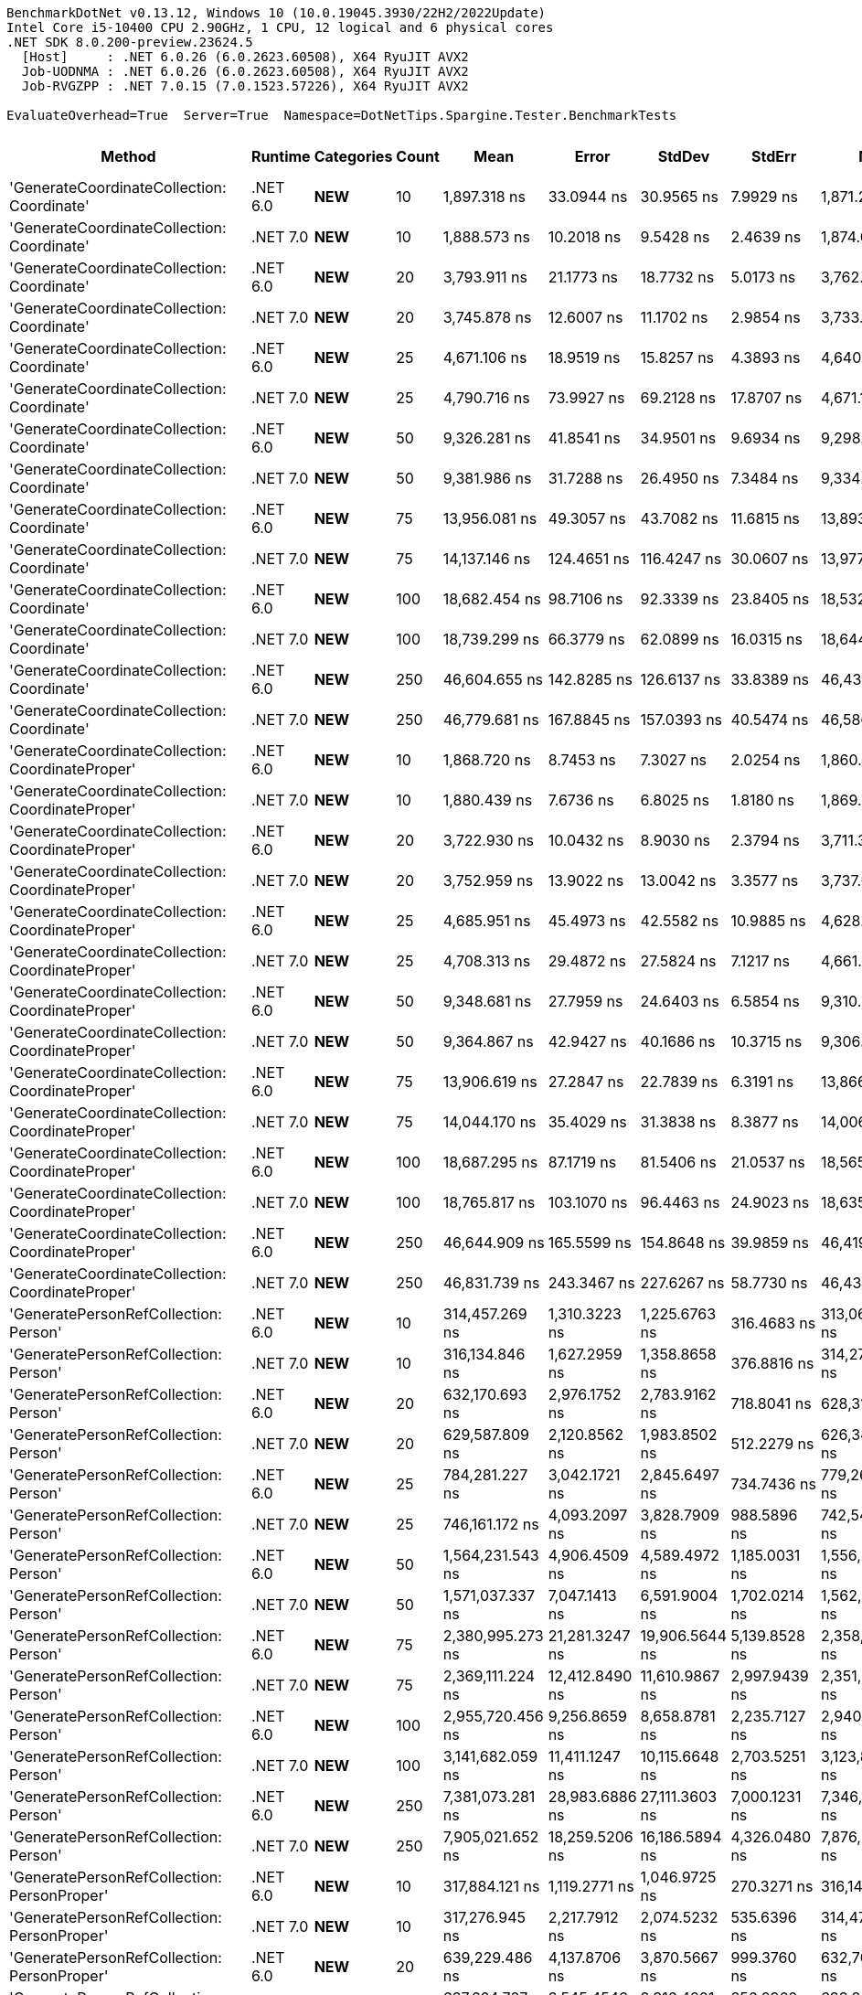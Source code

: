 ....
BenchmarkDotNet v0.13.12, Windows 10 (10.0.19045.3930/22H2/2022Update)
Intel Core i5-10400 CPU 2.90GHz, 1 CPU, 12 logical and 6 physical cores
.NET SDK 8.0.200-preview.23624.5
  [Host]     : .NET 6.0.26 (6.0.2623.60508), X64 RyuJIT AVX2
  Job-UODNMA : .NET 6.0.26 (6.0.2623.60508), X64 RyuJIT AVX2
  Job-RVGZPP : .NET 7.0.15 (7.0.1523.57226), X64 RyuJIT AVX2

EvaluateOverhead=True  Server=True  Namespace=DotNetTips.Spargine.Tester.BenchmarkTests  
....
[options="header"]
|===
|Method                                            |Runtime   |Categories          |Count  |Mean               |Error           |StdDev          |StdErr          |Min                |Q1                 |Median             |Q3                 |Max               |Op/s            |CI99.9% Margin  |Iterations  |Kurtosis  |MValue  |Skewness  |Rank  |LogicalGroup  |Baseline  |Code Size  |Allocated  
|'GenerateCoordinateCollection: Coordinate'        |.NET 6.0  |**NEW**             |10     |       1,897.318 ns|      33.0944 ns|      30.9565 ns|       7.9929 ns|       1,871.257 ns|       1,876.667 ns|       1,881.401 ns|       1,914.139 ns|       1,964.55 ns|      527,059.68|      33.0944 ns|       15.00|     2.359|   2.000|    0.9888|     7|*             |No        |      347 B|      136 B
|'GenerateCoordinateCollection: Coordinate'        |.NET 7.0  |**NEW**             |10     |       1,888.573 ns|      10.2018 ns|       9.5428 ns|       2.4639 ns|       1,874.098 ns|       1,882.566 ns|       1,885.356 ns|       1,894.889 ns|       1,907.33 ns|      529,500.38|      10.2018 ns|       15.00|     2.093|   2.000|    0.5166|     7|*             |No        |      569 B|      136 B
|'GenerateCoordinateCollection: Coordinate'        |.NET 6.0  |**NEW**             |20     |       3,793.911 ns|      21.1773 ns|      18.7732 ns|       5.0173 ns|       3,762.146 ns|       3,780.572 ns|       3,792.739 ns|       3,810.622 ns|       3,819.85 ns|      263,580.24|      21.1773 ns|       14.00|     1.536|   2.000|   -0.1466|     8|*             |No        |      347 B|      216 B
|'GenerateCoordinateCollection: Coordinate'        |.NET 7.0  |**NEW**             |20     |       3,745.878 ns|      12.6007 ns|      11.1702 ns|       2.9854 ns|       3,733.032 ns|       3,738.640 ns|       3,741.871 ns|       3,751.168 ns|       3,766.79 ns|      266,960.14|      12.6007 ns|       14.00|     2.075|   2.000|    0.7901|     8|*             |No        |      569 B|      216 B
|'GenerateCoordinateCollection: Coordinate'        |.NET 6.0  |**NEW**             |25     |       4,671.106 ns|      18.9519 ns|      15.8257 ns|       4.3893 ns|       4,640.740 ns|       4,659.809 ns|       4,673.305 ns|       4,679.498 ns|       4,702.48 ns|      214,082.04|      18.9519 ns|       13.00|     2.466|   2.000|   -0.0379|     9|*             |No        |      347 B|      256 B
|'GenerateCoordinateCollection: Coordinate'        |.NET 7.0  |**NEW**             |25     |       4,790.716 ns|      73.9927 ns|      69.2128 ns|      17.8707 ns|       4,671.166 ns|       4,752.248 ns|       4,794.884 ns|       4,828.144 ns|       4,890.31 ns|      208,737.07|      73.9927 ns|       15.00|     1.861|   2.000|   -0.1742|    10|*             |No        |      569 B|      256 B
|'GenerateCoordinateCollection: Coordinate'        |.NET 6.0  |**NEW**             |50     |       9,326.281 ns|      41.8541 ns|      34.9501 ns|       9.6934 ns|       9,298.836 ns|       9,305.650 ns|       9,312.164 ns|       9,323.058 ns|       9,407.09 ns|      107,223.87|      41.8541 ns|       13.00|     3.590|   2.000|    1.4816|    11|*             |No        |      347 B|      456 B
|'GenerateCoordinateCollection: Coordinate'        |.NET 7.0  |**NEW**             |50     |       9,381.986 ns|      31.7288 ns|      26.4950 ns|       7.3484 ns|       9,334.837 ns|       9,364.320 ns|       9,388.699 ns|       9,395.248 ns|       9,423.41 ns|      106,587.24|      31.7288 ns|       13.00|     2.006|   2.000|   -0.2782|    11|*             |No        |      569 B|      456 B
|'GenerateCoordinateCollection: Coordinate'        |.NET 6.0  |**NEW**             |75     |      13,956.081 ns|      49.3057 ns|      43.7082 ns|      11.6815 ns|      13,893.420 ns|      13,931.723 ns|      13,939.679 ns|      13,989.067 ns|      14,033.98 ns|       71,653.35|      49.3057 ns|       14.00|     1.704|   2.000|    0.2882|    12|*             |No        |      347 B|      656 B
|'GenerateCoordinateCollection: Coordinate'        |.NET 7.0  |**NEW**             |75     |      14,137.146 ns|     124.4651 ns|     116.4247 ns|      30.0607 ns|      13,977.805 ns|      14,025.208 ns|      14,134.821 ns|      14,202.527 ns|      14,363.89 ns|       70,735.63|     124.4651 ns|       15.00|     1.898|   2.000|    0.2758|    12|*             |No        |      569 B|      656 B
|'GenerateCoordinateCollection: Coordinate'        |.NET 6.0  |**NEW**             |100    |      18,682.454 ns|      98.7106 ns|      92.3339 ns|      23.8405 ns|      18,532.880 ns|      18,622.520 ns|      18,643.842 ns|      18,739.757 ns|      18,862.05 ns|       53,526.16|      98.7106 ns|       15.00|     2.120|   2.000|    0.5349|    13|*             |No        |      347 B|      856 B
|'GenerateCoordinateCollection: Coordinate'        |.NET 7.0  |**NEW**             |100    |      18,739.299 ns|      66.3779 ns|      62.0899 ns|      16.0315 ns|      18,644.971 ns|      18,698.889 ns|      18,718.246 ns|      18,768.240 ns|      18,865.46 ns|       53,363.79|      66.3779 ns|       15.00|     2.202|   2.000|    0.5960|    13|*             |No        |      569 B|      856 B
|'GenerateCoordinateCollection: Coordinate'        |.NET 6.0  |**NEW**             |250    |      46,604.655 ns|     142.8285 ns|     126.6137 ns|      33.8389 ns|      46,434.979 ns|      46,518.379 ns|      46,592.715 ns|      46,682.597 ns|      46,831.05 ns|       21,457.08|     142.8285 ns|       14.00|     1.834|   2.000|    0.3905|    15|*             |No        |      347 B|     2056 B
|'GenerateCoordinateCollection: Coordinate'        |.NET 7.0  |**NEW**             |250    |      46,779.681 ns|     167.8845 ns|     157.0393 ns|      40.5474 ns|      46,586.838 ns|      46,659.363 ns|      46,771.866 ns|      46,888.467 ns|      47,116.08 ns|       21,376.80|     167.8845 ns|       15.00|     2.103|   2.000|    0.5639|    15|*             |No        |      569 B|     2056 B
|'GenerateCoordinateCollection: CoordinateProper'  |.NET 6.0  |**NEW**             |10     |       1,868.720 ns|       8.7453 ns|       7.3027 ns|       2.0254 ns|       1,860.301 ns|       1,863.003 ns|       1,867.107 ns|       1,873.298 ns|       1,883.89 ns|      535,125.64|       8.7453 ns|       13.00|     1.983|   2.000|    0.5141|     7|*             |No        |      347 B|      136 B
|'GenerateCoordinateCollection: CoordinateProper'  |.NET 7.0  |**NEW**             |10     |       1,880.439 ns|       7.6736 ns|       6.8025 ns|       1.8180 ns|       1,869.077 ns|       1,875.400 ns|       1,879.460 ns|       1,886.016 ns|       1,891.61 ns|      531,790.57|       7.6736 ns|       14.00|     1.748|   2.000|    0.1322|     7|*             |No        |      569 B|      136 B
|'GenerateCoordinateCollection: CoordinateProper'  |.NET 6.0  |**NEW**             |20     |       3,722.930 ns|      10.0432 ns|       8.9030 ns|       2.3794 ns|       3,711.336 ns|       3,715.287 ns|       3,723.796 ns|       3,728.587 ns|       3,741.16 ns|      268,605.61|      10.0432 ns|       14.00|     1.928|   2.000|    0.3236|     8|*             |No        |      347 B|      216 B
|'GenerateCoordinateCollection: CoordinateProper'  |.NET 7.0  |**NEW**             |20     |       3,752.959 ns|      13.9022 ns|      13.0042 ns|       3.3577 ns|       3,737.066 ns|       3,742.059 ns|       3,750.416 ns|       3,765.394 ns|       3,776.34 ns|      266,456.41|      13.9022 ns|       15.00|     1.475|   2.000|    0.2261|     8|*             |No        |      569 B|      216 B
|'GenerateCoordinateCollection: CoordinateProper'  |.NET 6.0  |**NEW**             |25     |       4,685.951 ns|      45.4973 ns|      42.5582 ns|      10.9885 ns|       4,628.822 ns|       4,649.797 ns|       4,670.905 ns|       4,716.546 ns|       4,774.44 ns|      213,403.87|      45.4973 ns|       15.00|     1.852|   2.000|    0.4045|     9|*             |No        |      347 B|      256 B
|'GenerateCoordinateCollection: CoordinateProper'  |.NET 7.0  |**NEW**             |25     |       4,708.313 ns|      29.4872 ns|      27.5824 ns|       7.1217 ns|       4,661.874 ns|       4,689.535 ns|       4,710.600 ns|       4,722.731 ns|       4,771.17 ns|      212,390.31|      29.4872 ns|       15.00|     2.645|   2.000|    0.3802|     9|*             |No        |      569 B|      256 B
|'GenerateCoordinateCollection: CoordinateProper'  |.NET 6.0  |**NEW**             |50     |       9,348.681 ns|      27.7959 ns|      24.6403 ns|       6.5854 ns|       9,310.577 ns|       9,334.311 ns|       9,347.635 ns|       9,359.680 ns|       9,401.02 ns|      106,966.96|      27.7959 ns|       14.00|     2.473|   2.000|    0.5053|    11|*             |No        |      347 B|      456 B
|'GenerateCoordinateCollection: CoordinateProper'  |.NET 7.0  |**NEW**             |50     |       9,364.867 ns|      42.9427 ns|      40.1686 ns|      10.3715 ns|       9,306.128 ns|       9,338.249 ns|       9,355.235 ns|       9,385.529 ns|       9,453.49 ns|      106,782.08|      42.9427 ns|       15.00|     2.409|   2.000|    0.5429|    11|*             |No        |      569 B|      456 B
|'GenerateCoordinateCollection: CoordinateProper'  |.NET 6.0  |**NEW**             |75     |      13,906.619 ns|      27.2847 ns|      22.7839 ns|       6.3191 ns|      13,866.319 ns|      13,892.355 ns|      13,906.111 ns|      13,927.019 ns|      13,938.90 ns|       71,908.20|      27.2847 ns|       13.00|     1.682|   2.000|    0.0027|    12|*             |No        |      347 B|      656 B
|'GenerateCoordinateCollection: CoordinateProper'  |.NET 7.0  |**NEW**             |75     |      14,044.170 ns|      35.4029 ns|      31.3838 ns|       8.3877 ns|      14,006.514 ns|      14,021.559 ns|      14,035.462 ns|      14,063.303 ns|      14,109.37 ns|       71,203.92|      35.4029 ns|       14.00|     2.186|   2.000|    0.6498|    12|*             |No        |      569 B|      656 B
|'GenerateCoordinateCollection: CoordinateProper'  |.NET 6.0  |**NEW**             |100    |      18,687.295 ns|      87.1719 ns|      81.5406 ns|      21.0537 ns|      18,565.677 ns|      18,639.075 ns|      18,651.614 ns|      18,777.049 ns|      18,815.95 ns|       53,512.29|      87.1719 ns|       15.00|     1.535|   2.000|    0.4412|    13|*             |No        |      347 B|      856 B
|'GenerateCoordinateCollection: CoordinateProper'  |.NET 7.0  |**NEW**             |100    |      18,765.817 ns|     103.1070 ns|      96.4463 ns|      24.9023 ns|      18,635.397 ns|      18,703.348 ns|      18,738.989 ns|      18,817.534 ns|      18,964.54 ns|       53,288.38|     103.1070 ns|       15.00|     2.141|   2.000|    0.5164|    13|*             |No        |      569 B|      856 B
|'GenerateCoordinateCollection: CoordinateProper'  |.NET 6.0  |**NEW**             |250    |      46,644.909 ns|     165.5599 ns|     154.8648 ns|      39.9859 ns|      46,419.910 ns|      46,543.646 ns|      46,604.993 ns|      46,755.872 ns|      46,984.21 ns|       21,438.57|     165.5599 ns|       15.00|     2.297|   2.000|    0.6081|    15|*             |No        |      347 B|     2056 B
|'GenerateCoordinateCollection: CoordinateProper'  |.NET 7.0  |**NEW**             |250    |      46,831.739 ns|     243.3467 ns|     227.6267 ns|      58.7730 ns|      46,432.660 ns|      46,638.675 ns|      46,814.630 ns|      46,984.222 ns|      47,183.84 ns|       21,353.04|     243.3467 ns|       15.00|     1.750|   2.000|    0.0553|    15|*             |No        |      569 B|     2056 B
|'GeneratePersonRefCollection: Person'             |.NET 6.0  |**NEW**             |10     |     314,457.269 ns|   1,310.3223 ns|   1,225.6763 ns|     316.4683 ns|     313,066.797 ns|     313,483.643 ns|     314,177.930 ns|     315,138.892 ns|     317,488.04 ns|        3,180.08|   1,310.3223 ns|       15.00|     3.006|   2.000|    0.9448|    20|*             |No        |      328 B|    12975 B
|'GeneratePersonRefCollection: Person'             |.NET 7.0  |**NEW**             |10     |     316,134.846 ns|   1,627.2959 ns|   1,358.8658 ns|     376.8816 ns|     314,272.437 ns|     315,361.060 ns|     315,936.060 ns|     316,391.235 ns|     319,419.75 ns|        3,163.21|   1,627.2959 ns|       13.00|     3.379|   2.000|    1.0687|    20|*             |No        |      548 B|    12966 B
|'GeneratePersonRefCollection: Person'             |.NET 6.0  |**NEW**             |20     |     632,170.693 ns|   2,976.1752 ns|   2,783.9162 ns|     718.8041 ns|     628,310.107 ns|     630,506.396 ns|     631,282.568 ns|     633,946.680 ns|     637,839.89 ns|        1,581.85|   2,976.1752 ns|       15.00|     2.206|   2.000|    0.5716|    23|*             |No        |      328 B|    25906 B
|'GeneratePersonRefCollection: Person'             |.NET 7.0  |**NEW**             |20     |     629,587.809 ns|   2,120.8562 ns|   1,983.8502 ns|     512.2279 ns|     626,340.674 ns|     628,369.043 ns|     629,349.463 ns|     630,983.301 ns|     632,717.63 ns|        1,588.34|   2,120.8562 ns|       15.00|     1.739|   2.000|   -0.0758|    23|*             |No        |      548 B|    25856 B
|'GeneratePersonRefCollection: Person'             |.NET 6.0  |**NEW**             |25     |     784,281.227 ns|   3,042.1721 ns|   2,845.6497 ns|     734.7436 ns|     779,269.580 ns|     782,778.076 ns|     784,429.346 ns|     786,356.055 ns|     789,249.17 ns|        1,275.05|   3,042.1721 ns|       15.00|     2.089|   2.000|   -0.2598|    26|*             |No        |      328 B|    32217 B
|'GeneratePersonRefCollection: Person'             |.NET 7.0  |**NEW**             |25     |     746,161.172 ns|   4,093.2097 ns|   3,828.7909 ns|     988.5896 ns|     742,545.020 ns|     743,363.672 ns|     744,862.500 ns|     747,984.229 ns|     754,486.62 ns|        1,340.19|   4,093.2097 ns|       15.00|     2.642|   2.000|    0.9849|    25|*             |No        |      548 B|    32171 B
|'GeneratePersonRefCollection: Person'             |.NET 6.0  |**NEW**             |50     |   1,564,231.543 ns|   4,906.4509 ns|   4,589.4972 ns|   1,185.0031 ns|   1,556,270.215 ns|   1,561,626.465 ns|   1,563,702.832 ns|   1,566,496.289 ns|   1,573,081.35 ns|          639.29|   4,906.4509 ns|       15.00|     2.182|   2.000|    0.2962|    31|*             |No        |      328 B|    64321 B
|'GeneratePersonRefCollection: Person'             |.NET 7.0  |**NEW**             |50     |   1,571,037.337 ns|   7,047.1413 ns|   6,591.9004 ns|   1,702.0214 ns|   1,562,353.418 ns|   1,566,791.992 ns|   1,568,232.910 ns|   1,576,996.973 ns|   1,580,959.08 ns|          636.52|   7,047.1413 ns|       15.00|     1.352|   2.000|    0.2271|    31|*             |No        |      548 B|    64263 B
|'GeneratePersonRefCollection: Person'             |.NET 6.0  |**NEW**             |75     |   2,380,995.273 ns|  21,281.3247 ns|  19,906.5644 ns|   5,139.8528 ns|   2,358,719.336 ns|   2,364,865.820 ns|   2,374,642.383 ns|   2,391,478.320 ns|   2,424,314.26 ns|          419.99|  21,281.3247 ns|       15.00|     2.223|   2.000|    0.7273|    33|*             |No        |      328 B|    97101 B
|'GeneratePersonRefCollection: Person'             |.NET 7.0  |**NEW**             |75     |   2,369,111.224 ns|  12,412.8490 ns|  11,610.9867 ns|   2,997.9439 ns|   2,351,843.750 ns|   2,359,903.125 ns|   2,370,628.125 ns|   2,375,868.555 ns|   2,393,708.59 ns|          422.10|  12,412.8490 ns|       15.00|     2.145|   2.000|    0.2785|    33|*             |No        |      548 B|    96836 B
|'GeneratePersonRefCollection: Person'             |.NET 6.0  |**NEW**             |100    |   2,955,720.456 ns|   9,256.8659 ns|   8,658.8781 ns|   2,235.7127 ns|   2,940,839.258 ns|   2,952,189.062 ns|   2,953,513.867 ns|   2,962,100.195 ns|   2,969,284.96 ns|          338.33|   9,256.8659 ns|       15.00|     1.874|   2.000|   -0.0283|    34|*             |No        |      328 B|   128467 B
|'GeneratePersonRefCollection: Person'             |.NET 7.0  |**NEW**             |100    |   3,141,682.059 ns|  11,411.1247 ns|  10,115.6648 ns|   2,703.5251 ns|   3,123,890.039 ns|   3,136,111.328 ns|   3,140,357.031 ns|   3,148,859.180 ns|   3,162,420.51 ns|          318.30|  11,411.1247 ns|       14.00|     2.307|   2.000|    0.1906|    35|*             |No        |      548 B|   128424 B
|'GeneratePersonRefCollection: Person'             |.NET 6.0  |**NEW**             |250    |   7,381,073.281 ns|  28,983.6886 ns|  27,111.3603 ns|   7,000.1231 ns|   7,346,234.375 ns|   7,361,929.688 ns|   7,385,178.125 ns|   7,398,264.062 ns|   7,447,868.75 ns|          135.48|  28,983.6886 ns|       15.00|     3.034|   2.000|    0.6376|    38|*             |No        |      328 B|   319931 B
|'GeneratePersonRefCollection: Person'             |.NET 7.0  |**NEW**             |250    |   7,905,021.652 ns|  18,259.5206 ns|  16,186.5894 ns|   4,326.0480 ns|   7,876,233.594 ns|   7,895,173.047 ns|   7,902,654.688 ns|   7,914,172.656 ns|   7,941,664.84 ns|          126.50|  18,259.5206 ns|       14.00|     2.832|   2.000|    0.4611|    39|*             |No        |      548 B|   319538 B
|'GeneratePersonRefCollection: PersonProper'       |.NET 6.0  |**NEW**             |10     |     317,884.121 ns|   1,119.2771 ns|   1,046.9725 ns|     270.3271 ns|     316,146.729 ns|     317,231.421 ns|     317,744.531 ns|     318,619.116 ns|     319,865.33 ns|        3,145.80|   1,119.2771 ns|       15.00|     1.969|   2.000|    0.2411|    20|*             |No        |      328 B|    12991 B
|'GeneratePersonRefCollection: PersonProper'       |.NET 7.0  |**NEW**             |10     |     317,276.945 ns|   2,217.7912 ns|   2,074.5232 ns|     535.6396 ns|     314,479.370 ns|     315,312.207 ns|     317,514.966 ns|     318,813.794 ns|     321,230.69 ns|        3,151.82|   2,217.7912 ns|       15.00|     1.652|   2.000|    0.2131|    20|*             |No        |      548 B|    12990 B
|'GeneratePersonRefCollection: PersonProper'       |.NET 6.0  |**NEW**             |20     |     639,229.486 ns|   4,137.8706 ns|   3,870.5667 ns|     999.3760 ns|     632,709.668 ns|     636,208.936 ns|     638,747.461 ns|     642,595.947 ns|     645,384.47 ns|        1,564.38|   4,137.8706 ns|       15.00|     1.518|   2.000|    0.0223|    23|*             |No        |      328 B|    25911 B
|'GeneratePersonRefCollection: PersonProper'       |.NET 7.0  |**NEW**             |20     |     637,624.727 ns|   3,545.4543 ns|   3,316.4201 ns|     856.2960 ns|     633,857.129 ns|     635,170.459 ns|     636,133.398 ns|     639,540.967 ns|     644,243.55 ns|        1,568.32|   3,545.4543 ns|       15.00|     2.029|   2.000|    0.7672|    23|*             |No        |      548 B|    25894 B
|'GeneratePersonRefCollection: PersonProper'       |.NET 6.0  |**NEW**             |25     |     793,791.055 ns|   3,409.8288 ns|   3,189.5560 ns|     823.5398 ns|     790,695.117 ns|     791,272.998 ns|     792,881.250 ns|     796,117.139 ns|     801,999.22 ns|        1,259.78|   3,409.8288 ns|       15.00|     3.276|   2.000|    1.0053|    26|*             |No        |      328 B|    32205 B
|'GeneratePersonRefCollection: PersonProper'       |.NET 7.0  |**NEW**             |25     |     790,322.482 ns|   2,701.2819 ns|   2,394.6161 ns|     639.9881 ns|     786,860.156 ns|     788,300.903 ns|     790,365.771 ns|     792,186.914 ns|     794,947.56 ns|        1,265.31|   2,701.2819 ns|       14.00|     1.747|   2.000|    0.2292|    26|*             |No        |      548 B|    32172 B
|'GeneratePersonRefCollection: PersonProper'       |.NET 6.0  |**NEW**             |50     |   1,575,782.542 ns|   4,604.2775 ns|   3,844.7803 ns|   1,066.3502 ns|   1,569,778.711 ns|   1,573,941.602 ns|   1,575,233.398 ns|   1,576,566.406 ns|   1,584,601.17 ns|          634.61|   4,604.2775 ns|       13.00|     3.124|   2.000|    0.8463|    31|*             |No        |      328 B|    64266 B
|'GeneratePersonRefCollection: PersonProper'       |.NET 7.0  |**NEW**             |50     |   1,578,560.456 ns|   6,800.6740 ns|   6,361.3547 ns|   1,642.4947 ns|   1,567,936.328 ns|   1,574,292.871 ns|   1,576,821.289 ns|   1,582,666.602 ns|   1,590,104.49 ns|          633.49|   6,800.6740 ns|       15.00|     1.992|   2.000|    0.3428|    31|*             |No        |      548 B|    64292 B
|'GeneratePersonRefCollection: PersonProper'       |.NET 6.0  |**NEW**             |75     |   2,381,942.522 ns|   7,506.3491 ns|   6,654.1829 ns|   1,778.4052 ns|   2,373,458.594 ns|   2,375,724.316 ns|   2,383,240.820 ns|   2,385,640.234 ns|   2,396,139.06 ns|          419.83|   7,506.3491 ns|       14.00|     2.145|   2.000|    0.3029|    33|*             |No        |      328 B|    97038 B
|'GeneratePersonRefCollection: PersonProper'       |.NET 7.0  |**NEW**             |75     |   2,373,797.188 ns|  15,063.5755 ns|  14,090.4779 ns|   3,638.1457 ns|   2,358,061.328 ns|   2,362,943.555 ns|   2,368,219.531 ns|   2,382,309.766 ns|   2,401,074.22 ns|          421.27|  15,063.5755 ns|       15.00|     1.982|   2.000|    0.7292|    33|*             |No        |      548 B|    96751 B
|'GeneratePersonRefCollection: PersonProper'       |.NET 6.0  |**NEW**             |100    |   3,172,058.566 ns|  11,456.1664 ns|  10,155.5932 ns|   2,714.1964 ns|   3,157,222.266 ns|   3,165,307.031 ns|   3,169,740.039 ns|   3,176,758.398 ns|   3,191,204.69 ns|          315.25|  11,456.1664 ns|       14.00|     2.074|   2.000|    0.4691|    35|*             |No        |      328 B|   128431 B
|'GeneratePersonRefCollection: PersonProper'       |.NET 7.0  |**NEW**             |100    |   3,158,922.747 ns|  15,215.4701 ns|  14,232.5602 ns|   3,674.8312 ns|   3,144,698.242 ns|   3,145,567.969 ns|   3,162,272.070 ns|   3,168,390.039 ns|   3,186,227.93 ns|          316.56|  15,215.4701 ns|       15.00|     1.607|   2.000|    0.3779|    35|*             |No        |      548 B|   128324 B
|'GeneratePersonRefCollection: PersonProper'       |.NET 6.0  |**NEW**             |250    |   7,438,095.781 ns|  30,739.9736 ns|  28,754.1904 ns|   7,424.3000 ns|   7,402,277.344 ns|   7,415,432.031 ns|   7,438,278.906 ns|   7,460,257.031 ns|   7,497,794.53 ns|          134.44|  30,739.9736 ns|       15.00|     1.948|   2.000|    0.4174|    38|*             |No        |      328 B|   320658 B
|'GeneratePersonRefCollection: PersonProper'       |.NET 7.0  |**NEW**             |250    |   7,937,130.625 ns|  41,860.9153 ns|  39,156.7262 ns|  10,110.2232 ns|   7,875,542.188 ns|   7,912,439.062 ns|   7,926,107.812 ns|   7,956,285.938 ns|   8,001,776.56 ns|          125.99|  41,860.9153 ns|       15.00|     1.942|   2.000|    0.4663|    39|*             |No        |      548 B|   320383 B
|CoordinateProper:OrderBy()                        |.NET 6.0  |**NEW**,Value Type  |10     |          10.562 ns|       0.0468 ns|       0.0437 ns|       0.0113 ns|          10.492 ns|          10.525 ns|          10.560 ns|          10.593 ns|          10.63 ns|   94,674,808.56|       0.0468 ns|       15.00|     1.620|   2.000|   -0.0089|     2|*             |No        |      259 B|       56 B
|CoordinateProper:OrderBy()                        |.NET 7.0  |**NEW**,Value Type  |10     |          14.008 ns|       0.1305 ns|       0.1221 ns|       0.0315 ns|          13.856 ns|          13.899 ns|          13.996 ns|          14.091 ns|          14.24 ns|   71,385,320.61|       0.1305 ns|       15.00|     1.708|   2.000|    0.3391|     5|*             |No        |      254 B|       56 B
|CoordinateProper:OrderBy()                        |.NET 6.0  |**NEW**,Value Type  |20     |          10.211 ns|       0.0912 ns|       0.0853 ns|       0.0220 ns|          10.085 ns|          10.150 ns|          10.205 ns|          10.290 ns|          10.35 ns|   97,930,477.47|       0.0912 ns|       15.00|     1.546|   2.000|    0.1142|     1|*             |No        |      259 B|       56 B
|CoordinateProper:OrderBy()                        |.NET 7.0  |**NEW**,Value Type  |20     |          13.880 ns|       0.0747 ns|       0.0662 ns|       0.0177 ns|          13.748 ns|          13.833 ns|          13.890 ns|          13.919 ns|          13.98 ns|   72,046,103.17|       0.0747 ns|       14.00|     2.044|   2.000|   -0.2181|     5|*             |No        |      254 B|       56 B
|CoordinateProper:OrderBy()                        |.NET 6.0  |**NEW**,Value Type  |25     |           9.893 ns|       0.0690 ns|       0.0645 ns|       0.0167 ns|           9.800 ns|           9.859 ns|           9.874 ns|           9.934 ns|          10.02 ns|  101,079,762.82|       0.0690 ns|       15.00|     2.079|   2.000|    0.5223|     1|*             |No        |      259 B|       56 B
|CoordinateProper:OrderBy()                        |.NET 7.0  |**NEW**,Value Type  |25     |          13.949 ns|       0.0954 ns|       0.0846 ns|       0.0226 ns|          13.831 ns|          13.886 ns|          13.943 ns|          14.012 ns|          14.10 ns|   71,691,316.63|       0.0954 ns|       14.00|     1.634|   2.000|    0.2801|     5|*             |No        |      254 B|       56 B
|CoordinateProper:OrderBy()                        |.NET 6.0  |**NEW**,Value Type  |50     |           9.945 ns|       0.0600 ns|       0.0562 ns|       0.0145 ns|           9.864 ns|           9.913 ns|           9.923 ns|           9.985 ns|          10.06 ns|  100,557,891.22|       0.0600 ns|       15.00|     2.122|   2.000|    0.4844|     1|*             |No        |      259 B|       56 B
|CoordinateProper:OrderBy()                        |.NET 7.0  |**NEW**,Value Type  |50     |          14.521 ns|       0.1393 ns|       0.1235 ns|       0.0330 ns|          14.358 ns|          14.415 ns|          14.504 ns|          14.586 ns|          14.77 ns|   68,864,703.41|       0.1393 ns|       14.00|     2.034|   2.000|    0.5510|     6|*             |No        |      254 B|       56 B
|CoordinateProper:OrderBy()                        |.NET 6.0  |**NEW**,Value Type  |75     |          10.481 ns|       0.0431 ns|       0.0403 ns|       0.0104 ns|          10.432 ns|          10.445 ns|          10.479 ns|          10.512 ns|          10.56 ns|   95,408,208.08|       0.0431 ns|       15.00|     1.796|   2.000|    0.3722|     2|*             |No        |      259 B|       56 B
|CoordinateProper:OrderBy()                        |.NET 7.0  |**NEW**,Value Type  |75     |          13.992 ns|       0.1067 ns|       0.0998 ns|       0.0258 ns|          13.874 ns|          13.916 ns|          13.952 ns|          14.092 ns|          14.15 ns|   71,471,370.69|       0.1067 ns|       15.00|     1.447|   2.000|    0.3811|     5|*             |No        |      254 B|       56 B
|CoordinateProper:OrderBy()                        |.NET 6.0  |**NEW**,Value Type  |100    |          10.010 ns|       0.0598 ns|       0.0530 ns|       0.0142 ns|           9.933 ns|           9.974 ns|          10.016 ns|          10.046 ns|          10.10 ns|   99,895,325.36|       0.0598 ns|       14.00|     1.651|   2.000|    0.0488|     1|*             |No        |      259 B|       56 B
|CoordinateProper:OrderBy()                        |.NET 7.0  |**NEW**,Value Type  |100    |          13.868 ns|       0.1158 ns|       0.1083 ns|       0.0280 ns|          13.704 ns|          13.780 ns|          13.870 ns|          13.949 ns|          14.04 ns|   72,110,522.94|       0.1158 ns|       15.00|     1.535|   2.000|    0.1545|     5|*             |No        |      254 B|       56 B
|CoordinateProper:OrderBy()                        |.NET 6.0  |**NEW**,Value Type  |250    |          10.519 ns|       0.0496 ns|       0.0414 ns|       0.0115 ns|          10.466 ns|          10.482 ns|          10.517 ns|          10.542 ns|          10.62 ns|   95,065,168.90|       0.0496 ns|       13.00|     2.833|   2.000|    0.7244|     2|*             |No        |      259 B|       56 B
|CoordinateProper:OrderBy()                        |.NET 7.0  |**NEW**,Value Type  |250    |          13.849 ns|       0.0639 ns|       0.0567 ns|       0.0151 ns|          13.775 ns|          13.802 ns|          13.828 ns|          13.898 ns|          13.97 ns|   72,208,672.69|       0.0639 ns|       14.00|     2.010|   2.000|    0.5192|     5|*             |No        |      254 B|       56 B
|GenerateAddressRecordCollection                   |.NET 6.0  |**NEW**             |10     |      96,915.724 ns|     225.7046 ns|     188.4736 ns|      52.2732 ns|      96,650.714 ns|      96,792.914 ns|      96,894.965 ns|      96,989.911 ns|      97,333.50 ns|       10,318.24|     225.7046 ns|       13.00|     2.657|   2.000|    0.7177|    16|*             |No        |      966 B|     7395 B
|GenerateAddressRecordCollection                   |.NET 7.0  |**NEW**             |10     |      97,431.050 ns|     346.2557 ns|     306.9466 ns|      82.0349 ns|      96,981.512 ns|      97,230.634 ns|      97,392.059 ns|      97,587.552 ns|      97,996.16 ns|       10,263.67|     346.2557 ns|       14.00|     1.887|   2.000|    0.2329|    16|*             |No        |    1,211 B|     7345 B
|GenerateAddressRecordCollection                   |.NET 6.0  |**NEW**             |20     |     193,132.563 ns|     800.8117 ns|     749.0798 ns|     193.4116 ns|     192,033.264 ns|     192,519.629 ns|     193,222.156 ns|     193,633.704 ns|     194,778.04 ns|        5,177.79|     800.8117 ns|       15.00|     2.263|   2.000|    0.3285|    17|*             |No        |      966 B|    14389 B
|GenerateAddressRecordCollection                   |.NET 7.0  |**NEW**             |20     |     193,696.451 ns|   2,164.5537 ns|   1,807.5004 ns|     501.3104 ns|     191,847.485 ns|     192,484.741 ns|     193,202.905 ns|     194,313.525 ns|     198,443.92 ns|        5,162.72|   2,164.5537 ns|       13.00|     4.003|   2.000|    1.3508|    17|*             |No        |    1,211 B|    14423 B
|GenerateAddressRecordCollection                   |.NET 6.0  |**NEW**             |25     |     239,603.659 ns|     591.8047 ns|     494.1837 ns|     137.0619 ns|     238,907.776 ns|     239,311.487 ns|     239,446.619 ns|     239,774.915 ns|     240,808.07 ns|        4,173.56|     591.8047 ns|       13.00|     3.276|   2.000|    0.8995|    18|*             |No        |      966 B|    18042 B
|GenerateAddressRecordCollection                   |.NET 7.0  |**NEW**             |25     |     239,388.567 ns|     764.3485 ns|     714.9720 ns|     184.6050 ns|     238,431.702 ns|     238,757.947 ns|     239,571.179 ns|     239,899.243 ns|     240,472.11 ns|        4,177.31|     764.3485 ns|       15.00|     1.398|   2.000|    0.1099|    18|*             |No        |    1,211 B|    17892 B
|GenerateAddressRecordCollection                   |.NET 6.0  |**NEW**             |50     |     475,524.738 ns|   1,860.8627 ns|   1,649.6063 ns|     440.8758 ns|     473,940.894 ns|     474,543.994 ns|     474,824.463 ns|     475,737.878 ns|     478,888.40 ns|        2,102.94|   1,860.8627 ns|       14.00|     2.477|   2.000|    1.0503|    22|*             |No        |      966 B|    35722 B
|GenerateAddressRecordCollection                   |.NET 7.0  |**NEW**             |50     |     479,624.030 ns|   1,542.0895 ns|   1,442.4715 ns|     372.4445 ns|     477,665.869 ns|     478,348.242 ns|     479,513.574 ns|     480,976.367 ns|     481,937.74 ns|        2,084.97|   1,542.0895 ns|       15.00|     1.489|   2.000|    0.1796|    22|*             |No        |    1,211 B|    35665 B
|GenerateAddressRecordCollection                   |.NET 6.0  |**NEW**             |75     |     722,484.538 ns|   6,113.5010 ns|   5,718.5727 ns|   1,476.5291 ns|     715,065.137 ns|     717,709.277 ns|     720,868.164 ns|     727,669.092 ns|     731,913.77 ns|        1,384.11|   6,113.5010 ns|       15.00|     1.400|   2.000|    0.1462|    24|*             |No        |      966 B|    53857 B
|GenerateAddressRecordCollection                   |.NET 7.0  |**NEW**             |75     |     720,550.967 ns|   6,125.6339 ns|   5,729.9218 ns|   1,479.4594 ns|     713,846.729 ns|     715,895.850 ns|     719,431.396 ns|     723,947.412 ns|     733,661.08 ns|        1,387.83|   6,125.6339 ns|       15.00|     2.444|   2.000|    0.7024|    24|*             |No        |    1,211 B|    54197 B
|GenerateAddressRecordCollection                   |.NET 6.0  |**NEW**             |100    |     948,712.868 ns|   3,066.5882 ns|   2,868.4885 ns|     740.6406 ns|     942,516.553 ns|     947,217.871 ns|     948,706.299 ns|     950,742.676 ns|     954,050.05 ns|        1,054.06|   3,066.5882 ns|       15.00|     2.574|   2.000|   -0.2550|    28|*             |No        |      966 B|    71737 B
|GenerateAddressRecordCollection                   |.NET 7.0  |**NEW**             |100    |     952,130.716 ns|   4,441.0730 ns|   4,154.1824 ns|   1,072.6053 ns|     946,294.922 ns|     949,043.848 ns|     951,919.531 ns|     954,801.562 ns|     959,893.75 ns|        1,050.28|   4,441.0730 ns|       15.00|     2.087|   2.000|    0.5031|    28|*             |No        |    1,211 B|    71199 B
|GenerateAddressRecordCollection                   |.NET 6.0  |**NEW**             |250    |      20,965.701 ns|      83.9449 ns|      78.5221 ns|      20.2743 ns|      20,881.169 ns|      20,903.136 ns|      20,938.887 ns|      21,024.731 ns|      21,112.99 ns|       47,696.95|      83.9449 ns|       15.00|     1.708|   2.000|    0.5758|    14|*             |No        |      966 B|     1704 B
|GenerateAddressRecordCollection                   |.NET 7.0  |**NEW**             |250    |      20,926.155 ns|      82.5469 ns|      73.1757 ns|      19.5570 ns|      20,831.818 ns|      20,871.280 ns|      20,926.306 ns|      20,941.993 ns|      21,064.54 ns|       47,787.09|      82.5469 ns|       14.00|     2.072|   2.000|    0.6290|    14|*             |No        |    1,211 B|     1700 B
|GeneratePersonRecordCollection                    |.NET 6.0  |**NEW**             |10     |     446,455.950 ns|   1,447.0577 ns|   1,208.3587 ns|     335.1384 ns|     445,292.725 ns|     445,858.545 ns|     445,982.568 ns|     446,335.059 ns|     449,669.29 ns|        2,239.86|   1,447.0577 ns|       13.00|     4.147|   2.000|    1.4378|    21|*             |No        |      419 B|    23705 B
|GeneratePersonRecordCollection                    |.NET 7.0  |**NEW**             |10     |     451,286.333 ns|   2,685.0602 ns|   2,511.6070 ns|     648.4941 ns|     447,921.558 ns|     449,117.822 ns|     451,107.349 ns|     453,005.908 ns|     456,515.55 ns|        2,215.89|   2,685.0602 ns|       15.00|     2.009|   2.000|    0.3009|    21|*             |No        |      610 B|    23690 B
|GeneratePersonRecordCollection                    |.NET 6.0  |**NEW**             |20     |     900,602.565 ns|   9,480.7965 ns|   8,868.3429 ns|   2,289.7963 ns|     892,683.496 ns|     893,812.598 ns|     896,983.008 ns|     904,999.805 ns|     917,785.16 ns|        1,110.37|   9,480.7965 ns|       15.00|     2.106|   2.000|    0.8959|    27|*             |No        |      419 B|    47320 B
|GeneratePersonRecordCollection                    |.NET 7.0  |**NEW**             |20     |     901,958.184 ns|   3,753.0257 ns|   3,510.5826 ns|     906.4285 ns|     897,149.219 ns|     899,850.049 ns|     900,572.656 ns|     904,814.453 ns|     908,513.67 ns|        1,108.70|   3,753.0257 ns|       15.00|     1.697|   2.000|    0.4101|    27|*             |No        |      610 B|    47343 B
|GeneratePersonRecordCollection                    |.NET 6.0  |**NEW**             |25     |   1,120,789.160 ns|   4,334.0529 ns|   3,842.0250 ns|   1,026.8244 ns|   1,115,294.727 ns|   1,118,854.297 ns|   1,119,752.734 ns|   1,122,106.982 ns|   1,128,884.96 ns|          892.23|   4,334.0529 ns|       14.00|     2.534|   2.000|    0.7608|    30|*             |No        |      419 B|    59254 B
|GeneratePersonRecordCollection                    |.NET 7.0  |**NEW**             |25     |   1,082,588.714 ns|   6,935.4898 ns|   6,148.1311 ns|   1,643.1572 ns|   1,073,774.121 ns|   1,078,254.443 ns|   1,081,083.594 ns|   1,087,387.451 ns|   1,093,650.68 ns|          923.71|   6,935.4898 ns|       14.00|     1.784|   2.000|    0.4813|    29|*             |No        |      610 B|    58817 B
|GeneratePersonRecordCollection                    |.NET 6.0  |**NEW**             |50     |   2,239,197.552 ns|  12,089.0914 ns|  11,308.1436 ns|   2,919.7501 ns|   2,223,600.781 ns|   2,230,492.383 ns|   2,234,412.891 ns|   2,248,651.953 ns|   2,258,043.36 ns|          446.59|  12,089.0914 ns|       15.00|     1.565|   2.000|    0.3879|    32|*             |No        |      419 B|   118099 B
|GeneratePersonRecordCollection                    |.NET 7.0  |**NEW**             |50     |   2,243,424.128 ns|   8,542.9230 ns|   7,991.0555 ns|   2,063.2816 ns|   2,234,449.414 ns|   2,237,079.688 ns|   2,240,672.461 ns|   2,249,100.781 ns|   2,257,557.62 ns|          445.75|   8,542.9230 ns|       15.00|     1.758|   2.000|    0.6124|    32|*             |No        |      610 B|   117639 B
|GeneratePersonRecordCollection                    |.NET 6.0  |**NEW**             |75     |   3,354,208.893 ns|  22,915.7122 ns|  21,435.3714 ns|   5,534.5891 ns|   3,330,512.305 ns|   3,333,941.797 ns|   3,353,186.523 ns|   3,365,094.922 ns|   3,395,821.68 ns|          298.13|  22,915.7122 ns|       15.00|     2.164|   2.000|    0.5899|    36|*             |No        |      419 B|   177370 B
|GeneratePersonRecordCollection                    |.NET 7.0  |**NEW**             |75     |   3,355,596.849 ns|   9,425.6521 ns|   8,816.7609 ns|   2,276.4779 ns|   3,343,142.578 ns|   3,348,406.641 ns|   3,355,519.531 ns|   3,360,128.906 ns|   3,373,302.34 ns|          298.01|   9,425.6521 ns|       15.00|     2.017|   2.000|    0.3675|    36|*             |No        |      610 B|   177422 B
|GeneratePersonRecordCollection                    |.NET 6.0  |**NEW**             |100    |   4,493,867.969 ns|  17,791.4032 ns|  16,642.0896 ns|   4,296.9691 ns|   4,473,248.438 ns|   4,479,002.734 ns|   4,491,727.344 ns|   4,509,180.078 ns|   4,525,160.94 ns|          222.53|  17,791.4032 ns|       15.00|     1.612|   2.000|    0.3950|    37|*             |No        |      419 B|   235620 B
|GeneratePersonRecordCollection                    |.NET 7.0  |**NEW**             |100    |   4,538,443.672 ns|  31,016.1708 ns|  29,012.5454 ns|   7,491.0070 ns|   4,488,030.859 ns|   4,518,769.141 ns|   4,533,062.109 ns|   4,562,696.484 ns|   4,589,544.14 ns|          220.34|  31,016.1708 ns|       15.00|     1.987|   2.000|    0.3081|    37|*             |No        |      610 B|   235921 B
|GeneratePersonRecordCollection                    |.NET 6.0  |**NEW**             |250    |  11,218,678.802 ns|  54,806.2139 ns|  51,265.7665 ns|  13,236.7640 ns|  11,145,069.531 ns|  11,179,219.531 ns|  11,209,517.969 ns|  11,243,078.906 ns|  11,321,369.53 ns|           89.14|  54,806.2139 ns|       15.00|     2.109|   2.000|    0.5832|    40|*             |No        |      419 B|   588029 B
|GeneratePersonRecordCollection                    |.NET 7.0  |**NEW**             |250    |  11,271,041.071 ns|  53,264.6461 ns|  47,217.7214 ns|  12,619.4669 ns|  11,214,817.188 ns|  11,241,343.359 ns|  11,251,158.594 ns|  11,291,907.422 ns|  11,369,954.69 ns|           88.72|  53,264.6461 ns|       14.00|     2.336|   2.000|    0.8298|    40|*             |No        |      610 B|   588115 B
|GeneratePersonValCollection                       |.NET 6.0  |**NEW**             |10     |     317,076.090 ns|   1,977.8231 ns|   1,850.0570 ns|     477.6827 ns|     315,302.686 ns|     315,478.955 ns|     316,148.877 ns|     318,578.882 ns|     321,127.39 ns|        3,153.82|   1,977.8231 ns|       15.00|     2.103|   2.000|    0.7358|    20|*             |No        |      546 B|    14629 B
|GeneratePersonValCollection                       |.NET 7.0  |**NEW**             |10     |     299,878.346 ns|   1,187.0042 ns|   1,110.3245 ns|     286.6846 ns|     298,638.672 ns|     299,230.273 ns|     299,379.297 ns|     300,689.502 ns|     302,008.98 ns|        3,334.69|   1,187.0042 ns|       15.00|     1.852|   2.000|    0.6454|    19|*             |No        |      703 B|    14600 B
|GeneratePersonValCollection                       |.NET 6.0  |**NEW**             |20     |     633,774.622 ns|   3,159.8897 ns|   2,955.7628 ns|     763.1747 ns|     630,967.480 ns|     631,594.434 ns|     632,444.336 ns|     635,083.301 ns|     639,715.23 ns|        1,577.85|   3,159.8897 ns|       15.00|     2.139|   2.000|    0.8503|    23|*             |No        |      546 B|    29559 B
|GeneratePersonValCollection                       |.NET 7.0  |**NEW**             |20     |     632,707.296 ns|   2,444.4399 ns|   2,166.9323 ns|     579.1370 ns|     629,568.652 ns|     631,388.330 ns|     631,833.789 ns|     633,452.148 ns|     636,974.32 ns|        1,580.51|   2,444.4399 ns|       14.00|     2.395|   2.000|    0.7262|    23|*             |No        |      703 B|    29570 B
|GeneratePersonValCollection                       |.NET 6.0  |**NEW**             |25     |     788,018.929 ns|   2,647.5798 ns|   2,476.5478 ns|     639.4419 ns|     783,948.877 ns|     786,272.559 ns|     787,519.580 ns|     790,403.369 ns|     791,602.39 ns|        1,269.01|   2,647.5798 ns|       15.00|     1.453|   2.000|    0.0015|    26|*             |No        |      546 B|    35272 B
|GeneratePersonValCollection                       |.NET 7.0  |**NEW**             |25     |     790,409.801 ns|   3,243.3116 ns|   3,033.7957 ns|     783.3227 ns|     787,177.979 ns|     788,123.584 ns|     789,561.963 ns|     792,143.408 ns|     798,119.19 ns|        1,265.17|   3,243.3116 ns|       15.00|     3.224|   2.000|    1.0374|    26|*             |No        |      703 B|    35225 B
|GeneratePersonValCollection                       |.NET 6.0  |**NEW**             |50     |   1,575,370.145 ns|   7,240.4867 ns|   6,418.5029 ns|   1,715.4171 ns|   1,568,075.488 ns|   1,571,324.707 ns|   1,572,541.699 ns|   1,578,565.918 ns|   1,590,757.13 ns|          634.77|   7,240.4867 ns|       14.00|     2.961|   2.000|    1.0498|    31|*             |No        |      546 B|    70787 B
|GeneratePersonValCollection                       |.NET 7.0  |**NEW**             |50     |   1,584,151.270 ns|   5,394.1055 ns|   5,045.6496 ns|   1,302.7811 ns|   1,574,425.488 ns|   1,580,663.184 ns|   1,584,896.191 ns|   1,587,575.586 ns|   1,593,196.19 ns|          631.25|   5,394.1055 ns|       15.00|     2.109|   2.000|   -0.2348|    31|*             |No        |      703 B|    70742 B
|GeneratePersonValCollection                       |.NET 6.0  |**NEW**             |75     |   2,393,508.607 ns|  31,400.5968 ns|  29,372.1377 ns|   7,583.8533 ns|   2,364,579.492 ns|   2,370,727.539 ns|   2,384,174.023 ns|   2,414,472.656 ns|   2,465,297.46 ns|          417.80|  31,400.5968 ns|       15.00|     2.766|   2.000|    0.8371|    33|*             |No        |      546 B|   113743 B
|GeneratePersonValCollection                       |.NET 7.0  |**NEW**             |75     |   2,373,804.967 ns|  10,260.1687 ns|   9,095.3723 ns|   2,430.8405 ns|   2,357,965.625 ns|   2,368,884.277 ns|   2,372,613.086 ns|   2,376,077.344 ns|   2,393,273.05 ns|          421.26|  10,260.1687 ns|       14.00|     2.653|   2.000|    0.4913|    33|*             |No        |      703 B|   113375 B
|GeneratePersonValCollection                       |.NET 6.0  |**NEW**             |100    |   3,176,066.825 ns|  10,580.5349 ns|   9,379.3686 ns|   2,506.7417 ns|   3,167,278.320 ns|   3,169,922.461 ns|   3,173,285.742 ns|   3,176,309.570 ns|   3,195,302.15 ns|          314.85|  10,580.5349 ns|       14.00|     2.479|   2.000|    1.0607|    35|*             |No        |      546 B|   141986 B
|GeneratePersonValCollection                       |.NET 7.0  |**NEW**             |100    |   3,167,141.641 ns|  11,880.0873 ns|  11,112.6410 ns|   2,869.2716 ns|   3,144,726.562 ns|   3,158,881.055 ns|   3,171,830.469 ns|   3,173,854.883 ns|   3,182,643.36 ns|          315.74|  11,880.0873 ns|       15.00|     2.004|   2.000|   -0.6531|    35|*             |No        |      703 B|   141914 B
|GeneratePersonValCollection                       |.NET 6.0  |**NEW**             |250    |   7,935,776.322 ns|  33,053.4978 ns|  27,601.1676 ns|   7,655.1866 ns|   7,888,910.938 ns|   7,932,768.750 ns|   7,937,860.938 ns|   7,949,745.312 ns|   7,987,307.81 ns|          126.01|  33,053.4978 ns|       13.00|     2.316|   2.000|   -0.2496|    39|*             |No        |      546 B|   340460 B
|GeneratePersonValCollection                       |.NET 7.0  |**NEW**             |250    |   7,971,606.458 ns|  53,125.9527 ns|  49,694.0491 ns|  12,830.9483 ns|   7,888,885.938 ns|   7,937,313.281 ns|   7,956,192.188 ns|   8,019,240.625 ns|   8,040,589.06 ns|          125.45|  53,125.9527 ns|       15.00|     1.455|   2.000|    0.0083|    39|*             |No        |      703 B|   340577 B
|Person:OrderBy()                                  |.NET 6.0  |**NEW**             |10     |          10.205 ns|       0.0478 ns|       0.0373 ns|       0.0108 ns|          10.141 ns|          10.183 ns|          10.214 ns|          10.225 ns|          10.27 ns|   97,987,554.74|       0.0478 ns|       12.00|     1.976|   2.000|   -0.0777|     1|*             |No        |      259 B|       56 B
|Person:OrderBy()                                  |.NET 7.0  |**NEW**             |10     |          13.813 ns|       0.1293 ns|       0.1210 ns|       0.0312 ns|          13.655 ns|          13.742 ns|          13.787 ns|          13.879 ns|          14.07 ns|   72,396,181.05|       0.1293 ns|       15.00|     2.250|   2.000|    0.6494|     5|*             |No        |      254 B|       56 B
|Person:OrderBy()                                  |.NET 6.0  |**NEW**             |20     |          10.183 ns|       0.0647 ns|       0.0605 ns|       0.0156 ns|          10.080 ns|          10.144 ns|          10.190 ns|          10.218 ns|          10.29 ns|   98,205,796.12|       0.0647 ns|       15.00|     2.034|   2.000|   -0.0945|     1|*             |No        |      259 B|       56 B
|Person:OrderBy()                                  |.NET 7.0  |**NEW**             |20     |          13.868 ns|       0.1360 ns|       0.1272 ns|       0.0328 ns|          13.665 ns|          13.777 ns|          13.867 ns|          13.959 ns|          14.11 ns|   72,108,267.69|       0.1360 ns|       15.00|     1.923|   2.000|    0.1736|     5|*             |No        |      254 B|       56 B
|Person:OrderBy()                                  |.NET 6.0  |**NEW**             |25     |          10.490 ns|       0.0328 ns|       0.0291 ns|       0.0078 ns|          10.431 ns|          10.469 ns|          10.493 ns|          10.512 ns|          10.53 ns|   95,333,295.22|       0.0328 ns|       14.00|     1.952|   2.000|   -0.2293|     2|*             |No        |      259 B|       56 B
|Person:OrderBy()                                  |.NET 7.0  |**NEW**             |25     |          13.769 ns|       0.1113 ns|       0.1041 ns|       0.0269 ns|          13.640 ns|          13.692 ns|          13.753 ns|          13.814 ns|          13.97 ns|   72,625,404.51|       0.1113 ns|       15.00|     1.936|   2.000|    0.4926|     5|*             |No        |      254 B|       56 B
|Person:OrderBy()                                  |.NET 6.0  |**NEW**             |50     |          10.063 ns|       0.0549 ns|       0.0487 ns|       0.0130 ns|           9.993 ns|          10.030 ns|          10.074 ns|          10.091 ns|          10.15 ns|   99,378,648.79|       0.0549 ns|       14.00|     1.686|   2.000|    0.0573|     1|*             |No        |      259 B|       56 B
|Person:OrderBy()                                  |.NET 7.0  |**NEW**             |50     |          13.969 ns|       0.0616 ns|       0.0577 ns|       0.0149 ns|          13.856 ns|          13.944 ns|          13.976 ns|          14.011 ns|          14.04 ns|   71,588,922.64|       0.0616 ns|       15.00|     2.284|   2.000|   -0.5368|     5|*             |No        |      254 B|       56 B
|Person:OrderBy()                                  |.NET 6.0  |**NEW**             |75     |          10.627 ns|       0.0496 ns|       0.0439 ns|       0.0117 ns|          10.574 ns|          10.586 ns|          10.634 ns|          10.658 ns|          10.69 ns|   94,096,068.89|       0.0496 ns|       14.00|     1.302|   2.000|    0.1302|     2|*             |No        |      259 B|       56 B
|Person:OrderBy()                                  |.NET 7.0  |**NEW**             |75     |          13.882 ns|       0.0807 ns|       0.0755 ns|       0.0195 ns|          13.750 ns|          13.820 ns|          13.874 ns|          13.939 ns|          14.01 ns|   72,037,363.63|       0.0807 ns|       15.00|     1.817|   2.000|    0.1115|     5|*             |No        |      254 B|       56 B
|Person:OrderBy()                                  |.NET 6.0  |**NEW**             |100    |          10.462 ns|       0.0493 ns|       0.0461 ns|       0.0119 ns|          10.390 ns|          10.428 ns|          10.449 ns|          10.505 ns|          10.53 ns|   95,582,260.59|       0.0493 ns|       15.00|     1.425|   2.000|    0.0893|     2|*             |No        |      259 B|       56 B
|Person:OrderBy()                                  |.NET 7.0  |**NEW**             |100    |          13.854 ns|       0.1183 ns|       0.1106 ns|       0.0286 ns|          13.693 ns|          13.768 ns|          13.832 ns|          13.943 ns|          14.03 ns|   72,181,097.06|       0.1183 ns|       15.00|     1.675|   2.000|    0.3402|     5|*             |No        |      254 B|       56 B
|Person:OrderBy()                                  |.NET 6.0  |**NEW**             |250    |          10.100 ns|       0.0439 ns|       0.0389 ns|       0.0104 ns|          10.048 ns|          10.072 ns|          10.095 ns|          10.127 ns|          10.18 ns|   99,005,490.43|       0.0439 ns|       14.00|     2.077|   2.000|    0.4886|     1|*             |No        |      259 B|       56 B
|Person:OrderBy()                                  |.NET 7.0  |**NEW**             |250    |          13.768 ns|       0.0944 ns|       0.0836 ns|       0.0224 ns|          13.651 ns|          13.694 ns|          13.776 ns|          13.823 ns|          13.94 ns|   72,630,989.86|       0.0944 ns|       14.00|     2.054|   2.000|    0.3630|     5|*             |No        |      254 B|       56 B
|PersonProper:OrderBy()                            |.NET 6.0  |**NEW**             |10     |          10.556 ns|       0.0655 ns|       0.0613 ns|       0.0158 ns|          10.470 ns|          10.513 ns|          10.551 ns|          10.591 ns|          10.68 ns|   94,735,928.53|       0.0655 ns|       15.00|     2.126|   2.000|    0.4932|     2|*             |No        |      259 B|       56 B
|PersonProper:OrderBy()                            |.NET 7.0  |**NEW**             |10     |          14.072 ns|       0.1646 ns|       0.1540 ns|       0.0398 ns|          13.882 ns|          13.945 ns|          14.067 ns|          14.185 ns|          14.37 ns|   71,060,665.07|       0.1646 ns|       15.00|     1.791|   2.000|    0.3821|     5|*             |No        |      254 B|       56 B
|PersonProper:OrderBy()                            |.NET 6.0  |**NEW**             |20     |          10.140 ns|       0.0683 ns|       0.0639 ns|       0.0165 ns|          10.039 ns|          10.093 ns|          10.114 ns|          10.185 ns|          10.26 ns|   98,618,619.40|       0.0683 ns|       15.00|     1.802|   2.000|    0.2845|     1|*             |No        |      259 B|       56 B
|PersonProper:OrderBy()                            |.NET 7.0  |**NEW**             |20     |          13.901 ns|       0.0896 ns|       0.0839 ns|       0.0217 ns|          13.794 ns|          13.819 ns|          13.903 ns|          13.959 ns|          14.06 ns|   71,938,130.15|       0.0896 ns|       15.00|     1.679|   2.000|    0.2047|     5|*             |No        |      254 B|       56 B
|PersonProper:OrderBy()                            |.NET 6.0  |**NEW**             |25     |          10.584 ns|       0.0681 ns|       0.0637 ns|       0.0164 ns|          10.505 ns|          10.525 ns|          10.568 ns|          10.625 ns|          10.71 ns|   94,484,231.36|       0.0681 ns|       15.00|     1.796|   2.000|    0.3803|     2|*             |No        |      259 B|       56 B
|PersonProper:OrderBy()                            |.NET 7.0  |**NEW**             |25     |          13.837 ns|       0.0970 ns|       0.0859 ns|       0.0230 ns|          13.706 ns|          13.789 ns|          13.841 ns|          13.882 ns|          14.01 ns|   72,270,508.37|       0.0970 ns|       14.00|     2.256|   2.000|    0.1162|     5|*             |No        |      254 B|       56 B
|PersonProper:OrderBy()                            |.NET 6.0  |**NEW**             |50     |          10.159 ns|       0.0478 ns|       0.0447 ns|       0.0115 ns|          10.100 ns|          10.134 ns|          10.144 ns|          10.182 ns|          10.25 ns|   98,436,481.66|       0.0478 ns|       15.00|     2.522|   2.000|    0.7871|     1|*             |No        |      259 B|       56 B
|PersonProper:OrderBy()                            |.NET 7.0  |**NEW**             |50     |          13.970 ns|       0.1200 ns|       0.1122 ns|       0.0290 ns|          13.815 ns|          13.880 ns|          13.943 ns|          14.043 ns|          14.16 ns|   71,581,300.90|       0.1200 ns|       15.00|     1.707|   2.000|    0.3856|     5|*             |No        |      254 B|       56 B
|PersonProper:OrderBy()                            |.NET 6.0  |**NEW**             |75     |          10.499 ns|       0.0739 ns|       0.0692 ns|       0.0179 ns|          10.393 ns|          10.441 ns|          10.508 ns|          10.549 ns|          10.61 ns|   95,245,333.77|       0.0739 ns|       15.00|     1.628|   2.000|   -0.0795|     2|*             |No        |      259 B|       56 B
|PersonProper:OrderBy()                            |.NET 7.0  |**NEW**             |75     |          13.880 ns|       0.0904 ns|       0.0846 ns|       0.0218 ns|          13.760 ns|          13.819 ns|          13.873 ns|          13.934 ns|          14.06 ns|   72,046,545.15|       0.0904 ns|       15.00|     2.345|   2.000|    0.4580|     5|*             |No        |      254 B|       56 B
|PersonProper:OrderBy()                            |.NET 6.0  |**NEW**             |100    |          10.257 ns|       0.0574 ns|       0.0537 ns|       0.0139 ns|          10.179 ns|          10.220 ns|          10.252 ns|          10.297 ns|          10.37 ns|   97,491,849.10|       0.0574 ns|       15.00|     2.254|   2.000|    0.4359|     1|*             |No        |      259 B|       56 B
|PersonProper:OrderBy()                            |.NET 7.0  |**NEW**             |100    |          13.802 ns|       0.0792 ns|       0.0741 ns|       0.0191 ns|          13.672 ns|          13.747 ns|          13.807 ns|          13.848 ns|          13.94 ns|   72,453,705.25|       0.0792 ns|       15.00|     1.972|   2.000|    0.1156|     5|*             |No        |      254 B|       56 B
|PersonProper:OrderBy()                            |.NET 6.0  |**NEW**             |250    |          10.052 ns|       0.1008 ns|       0.0943 ns|       0.0243 ns|           9.899 ns|          10.000 ns|          10.037 ns|          10.113 ns|          10.23 ns|   99,478,419.49|       0.1008 ns|       15.00|     2.170|   2.000|    0.2701|     1|*             |No        |      259 B|       56 B
|PersonProper:OrderBy()                            |.NET 7.0  |**NEW**             |250    |          13.912 ns|       0.1311 ns|       0.1226 ns|       0.0317 ns|          13.775 ns|          13.820 ns|          13.883 ns|          13.964 ns|          14.16 ns|   71,881,229.42|       0.1311 ns|       15.00|     2.100|   2.000|    0.6746|     5|*             |No        |      254 B|       56 B
|PersonRecord:OrderBy()                            |.NET 6.0  |**NEW**             |10     |          10.196 ns|       0.0557 ns|       0.0521 ns|       0.0135 ns|          10.129 ns|          10.147 ns|          10.200 ns|          10.225 ns|          10.31 ns|   98,074,347.04|       0.0557 ns|       15.00|     2.268|   2.000|    0.4664|     1|*             |No        |      259 B|       56 B
|PersonRecord:OrderBy()                            |.NET 7.0  |**NEW**             |10     |          14.032 ns|       0.0983 ns|       0.0919 ns|       0.0237 ns|          13.879 ns|          13.960 ns|          14.034 ns|          14.099 ns|          14.21 ns|   71,263,963.56|       0.0983 ns|       15.00|     1.956|   2.000|    0.1316|     5|*             |No        |      254 B|       56 B
|PersonRecord:OrderBy()                            |.NET 6.0  |**NEW**             |20     |          11.334 ns|       0.0693 ns|       0.0648 ns|       0.0167 ns|          11.225 ns|          11.292 ns|          11.314 ns|          11.397 ns|          11.42 ns|   88,230,572.51|       0.0693 ns|       15.00|     1.413|   2.000|   -0.1141|     3|*             |No        |      259 B|       56 B
|PersonRecord:OrderBy()                            |.NET 7.0  |**NEW**             |20     |          13.990 ns|       0.1103 ns|       0.1032 ns|       0.0266 ns|          13.848 ns|          13.905 ns|          13.981 ns|          14.041 ns|          14.20 ns|   71,479,844.08|       0.1103 ns|       15.00|     2.261|   2.000|    0.5469|     5|*             |No        |      254 B|       56 B
|PersonRecord:OrderBy()                            |.NET 6.0  |**NEW**             |25     |          10.468 ns|       0.0396 ns|       0.0370 ns|       0.0096 ns|          10.425 ns|          10.438 ns|          10.453 ns|          10.492 ns|          10.55 ns|   95,528,098.97|       0.0396 ns|       15.00|     2.257|   2.000|    0.6013|     2|*             |No        |      259 B|       56 B
|PersonRecord:OrderBy()                            |.NET 7.0  |**NEW**             |25     |          13.818 ns|       0.1542 ns|       0.1443 ns|       0.0372 ns|          13.601 ns|          13.699 ns|          13.849 ns|          13.942 ns|          14.04 ns|   72,369,650.29|       0.1542 ns|       15.00|     1.547|   2.000|   -0.1009|     5|*             |No        |      254 B|       56 B
|PersonRecord:OrderBy()                            |.NET 6.0  |**NEW**             |50     |          10.532 ns|       0.0637 ns|       0.0595 ns|       0.0154 ns|          10.405 ns|          10.511 ns|          10.537 ns|          10.574 ns|          10.62 ns|   94,953,232.11|       0.0637 ns|       15.00|     2.321|   2.000|   -0.6196|     2|*             |No        |      259 B|       56 B
|PersonRecord:OrderBy()                            |.NET 7.0  |**NEW**             |50     |          13.913 ns|       0.0470 ns|       0.0367 ns|       0.0106 ns|          13.828 ns|          13.901 ns|          13.919 ns|          13.934 ns|          13.96 ns|   71,875,366.37|       0.0470 ns|       12.00|     2.998|   2.000|   -0.8075|     5|*             |No        |      254 B|       56 B
|PersonRecord:OrderBy()                            |.NET 6.0  |**NEW**             |75     |          10.156 ns|       0.0592 ns|       0.0554 ns|       0.0143 ns|          10.067 ns|          10.121 ns|          10.149 ns|          10.187 ns|          10.27 ns|   98,460,155.50|       0.0592 ns|       15.00|     2.356|   2.000|    0.5293|     1|*             |No        |      259 B|       56 B
|PersonRecord:OrderBy()                            |.NET 7.0  |**NEW**             |75     |          13.833 ns|       0.0844 ns|       0.0789 ns|       0.0204 ns|          13.737 ns|          13.775 ns|          13.795 ns|          13.882 ns|          13.98 ns|   72,293,240.74|       0.0844 ns|       15.00|     1.872|   2.000|    0.5838|     5|*             |No        |      254 B|       56 B
|PersonRecord:OrderBy()                            |.NET 6.0  |**NEW**             |100    |          10.181 ns|       0.0547 ns|       0.0511 ns|       0.0132 ns|          10.120 ns|          10.143 ns|          10.172 ns|          10.212 ns|          10.30 ns|   98,226,474.95|       0.0547 ns|       15.00|     2.678|   2.000|    0.8300|     1|*             |No        |      259 B|       56 B
|PersonRecord:OrderBy()                            |.NET 7.0  |**NEW**             |100    |          13.903 ns|       0.0629 ns|       0.0588 ns|       0.0152 ns|          13.828 ns|          13.858 ns|          13.890 ns|          13.952 ns|          14.02 ns|   71,924,594.40|       0.0629 ns|       15.00|     1.849|   2.000|    0.4991|     5|*             |No        |      254 B|       56 B
|PersonRecord:OrderBy()                            |.NET 6.0  |**NEW**             |250    |          11.988 ns|       0.0786 ns|       0.0697 ns|       0.0186 ns|          11.909 ns|          11.939 ns|          11.975 ns|          12.027 ns|          12.15 ns|   83,418,011.11|       0.0786 ns|       14.00|     2.786|   2.000|    0.8879|     4|*             |No        |      259 B|       56 B
|PersonRecord:OrderBy()                            |.NET 7.0  |**NEW**             |250    |          13.826 ns|       0.1020 ns|       0.0904 ns|       0.0242 ns|          13.649 ns|          13.799 ns|          13.815 ns|          13.871 ns|          14.00 ns|   72,329,068.85|       0.1020 ns|       14.00|     2.606|   2.000|    0.1338|     5|*             |No        |      254 B|       56 B
|===
